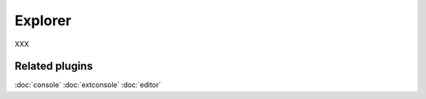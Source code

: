 Explorer
========

XXX

Related plugins
---------------

:doc:`console`
:doc:`extconsole`
:doc:`editor`
